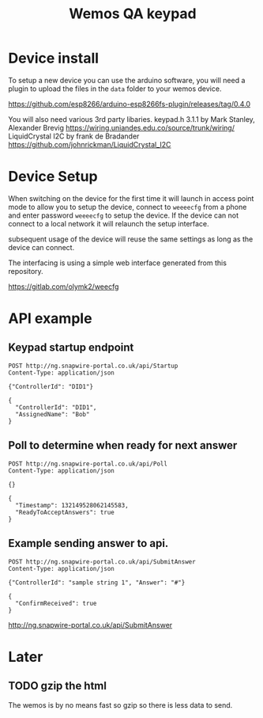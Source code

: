 #+TITLE: Wemos QA keypad

* Device install

To setup a new device you can use the arduino software, you will need a plugin to upload the files in the =data= folder to your wemos device.

https://github.com/esp8266/arduino-esp8266fs-plugin/releases/tag/0.4.0

You will also need various 3rd party libaries.
keypad.h 3.1.1 by Mark Stanley, Alexander Brevig https://wiring.uniandes.edu.co/source/trunk/wiring/
LiquidCrystal I2C by frank de Bradander https://github.com/johnrickman/LiquidCrystal_I2C


* Device Setup

When switching on the device for the first time it will launch in access point mode to allow you to setup the device, connect to =weeeecfg= from a phone and enter password =weeeecfg= to setup the device. If the device can not connect to a local network it will relaunch the setup interface.

subsequent usage of the device will reuse the same settings as long as the device can connect.

The interfacing is using a simple web interface generated from this repository.

https://gitlab.com/olymk2/weecfg


* API example
  
** Keypad startup endpoint
#+BEGIN_SRC http :pretty :exports both
POST http://ng.snapwire-portal.co.uk/api/Startup
Content-Type: application/json

{"ControllerId": "DID1"}
#+END_SRC

#+RESULTS:
: {
:   "ControllerId": "DID1",
:   "AssignedName": "Bob"
: }

** Poll to determine when ready for next answer
#+BEGIN_SRC http :pretty :exports both
POST http://ng.snapwire-portal.co.uk/api/Poll
Content-Type: application/json

{}
#+END_SRC

#+RESULTS:
: {
:   "Timestamp": 132149528062145583,
:   "ReadyToAcceptAnswers": true
: }

** Example sending answer to api.
#+BEGIN_SRC http :pretty :exports both
POST http://ng.snapwire-portal.co.uk/api/SubmitAnswer
Content-Type: application/json

{"ControllerId": "sample string 1", "Answer": "#"}
#+END_SRC

#+RESULTS:
: {
:   "ConfirmReceived": true
: }

http://ng.snapwire-portal.co.uk/api/SubmitAnswer

* Later
** TODO gzip the html

The wemos is by no means fast so gzip so there is less data to send.
